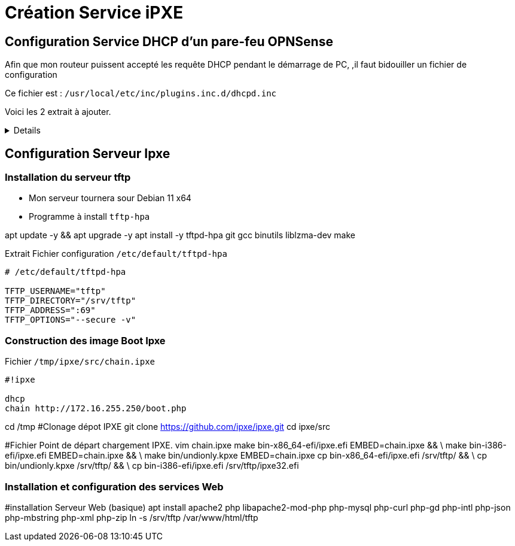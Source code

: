= Création Service iPXE

== Configuration Service DHCP d'un pare-feu OPNSense

****
Afin que mon routeur puissent accepté les requête DHCP pendant le démarrage de PC, ,il faut bidouiller un fichier de configuration

Ce fichier est : `/usr/local/etc/inc/plugins.inc.d/dhcpd.inc`

Voici les 2 extrait à ajouter.
[%collapsible]
====
----
$dhcpdconf .= <<<EOD

###PXE###
option space PXE;
option PXE.mtftp-ip code 1 = ip-address;
option PXE.mtftp-cport code 2 = unsigned integer 16;
option PXE.mtftp-sport code 3 = unsigned integer 16;
option PXE.mtftp-tmout code 4 = unsigned integer 8;
option PXE.mtftp-delay code 5 = unsigned integer 8;
option arch code 93 = unsigned integer 16;

option space ipxe;
option ipxe-encap-opts code 175 = encapsulate ipxe;
option ipxe.priority code 1 = signed integer 8;
option ipxe.keep-san code 8 = unsigned integer 8;
option ipxe.skip-san-boot code 9 = unsigned integer 8;
option ipxe.syslogs code 85 = string;
option ipxe.cert code 91 = string;
option ipxe.privkey code 92 = string;
option ipxe.crosscert code 93 = string;
option ipxe.no-pxedhcp code 176 = unsigned integer 8;
option ipxe.bus-id code 177 = string;
option ipxe.san-filename code 188 = string;
option ipxe.bios-drive code 189 = unsigned integer 8;
option ipxe.username code 190 = string;
option ipxe.password code 191 = string;
option ipxe.reverse-username code 192 = string;
option ipxe.reverse-password code 193 = string;
option ipxe.version code 235 = string;
option iscsi-initiator-iqn code 203 = string;
# Feature indicators
option ipxe.pxeext code 16 = unsigned integer 8;
option ipxe.iscsi code 17 = unsigned integer 8;
option ipxe.aoe code 18 = unsigned integer 8;
option ipxe.http code 19 = unsigned integer 8;
option ipxe.https code 20 = unsigned integer 8;
option ipxe.tftp code 21 = unsigned integer 8;
option ipxe.ftp code 22 = unsigned integer 8;
option ipxe.dns code 23 = unsigned integer 8;
option ipxe.bzimage code 24 = unsigned integer 8;
option ipxe.multiboot code 25 = unsigned integer 8;
option ipxe.slam code 26 = unsigned integer 8;
option ipxe.srp code 27 = unsigned integer 8;
option ipxe.nbi code 32 = unsigned integer 8;
option ipxe.pxe code 33 = unsigned integer 8;
option ipxe.elf code 34 = unsigned integer 8;
option ipxe.comboot code 35 = unsigned integer 8;
option ipxe.efi code 36 = unsigned integer 8;
option ipxe.fcoe code 37 = unsigned integer 8;
option ipxe.vlan code 38 = unsigned integer 8;
option ipxe.menu code 39 = unsigned integer 8;
option ipxe.sdi code 40 = unsigned integer 8;
option ipxe.nfs code 41 = unsigned integer 8;

EOD;
----

----



        $dhcpdconf .= <<<EOF
        ping-check = 1;
        next-server 172.15.255.250;
        if option arch = 00:07 or option arch = 00:09 {
            if exists user-class and option user-class = "iPXE" {
                    filename "http://172.15.255.250/boot.php";
            } else {
                    filename "ipxe.efi";
            }
    } else if option arch = 00:06 {
            if exists user-class and option user-class = "iPXE" {
                    filename "http://172.15.255.250/boot.php";
            } else {
                    filename "ipxe32.efi";
            }
    } else {
         if exists user-class and option user-class = "iPXE" {
                    filename "http://172.15.255.250/boot.php";
            } else {
                    filename "undionly.kpxe";
            }
    } 
EOF;
----
====
****

== Configuration Serveur Ipxe

=== Installation du serveur tftp

****
* Mon serveur tournera sour Debian 11 x64
* Programme à install `tftp-hpa`

****

[source,bash]
====
apt update -y && apt upgrade -y
apt install -y tftpd-hpa git gcc binutils liblzma-dev make
====

.Extrait Fichier configuration `/etc/default/tftpd-hpa`
----
# /etc/default/tftpd-hpa

TFTP_USERNAME="tftp"
TFTP_DIRECTORY="/srv/tftp"
TFTP_ADDRESS=":69"
TFTP_OPTIONS="--secure -v"
----

=== Construction des image Boot Ipxe

.Fichier `/tmp/ipxe/src/chain.ipxe`
----
#!ipxe

dhcp
chain http://172.16.255.250/boot.php
----

[source,bash]
====
cd /tmp
#Clonage dépot IPXE
git clone https://github.com/ipxe/ipxe.git
cd ipxe/src

#Fichier Point de départ chargement IPXE.
vim chain.ipxe
make bin-x86_64-efi/ipxe.efi EMBED=chain.ipxe && \
make bin-i386-efi/ipxe.efi EMBED=chain.ipxe && \
make bin/undionly.kpxe EMBED=chain.ipxe
cp bin-x86_64-efi/ipxe.efi /srv/tftp/ && \
cp bin/undionly.kpxe /srv/tftp/ && \
cp bin-i386-efi/ipxe.efi /srv/tftp/ipxe32.efi
====

=== Installation et configuration des services Web

[source,bash]
====

#installation Serveur Web (basique)
apt install apache2 php libapache2-mod-php php-mysql php-curl php-gd php-intl php-json php-mbstring php-xml php-zip
ln -s /srv/tftp /var/www/html/tftp
====